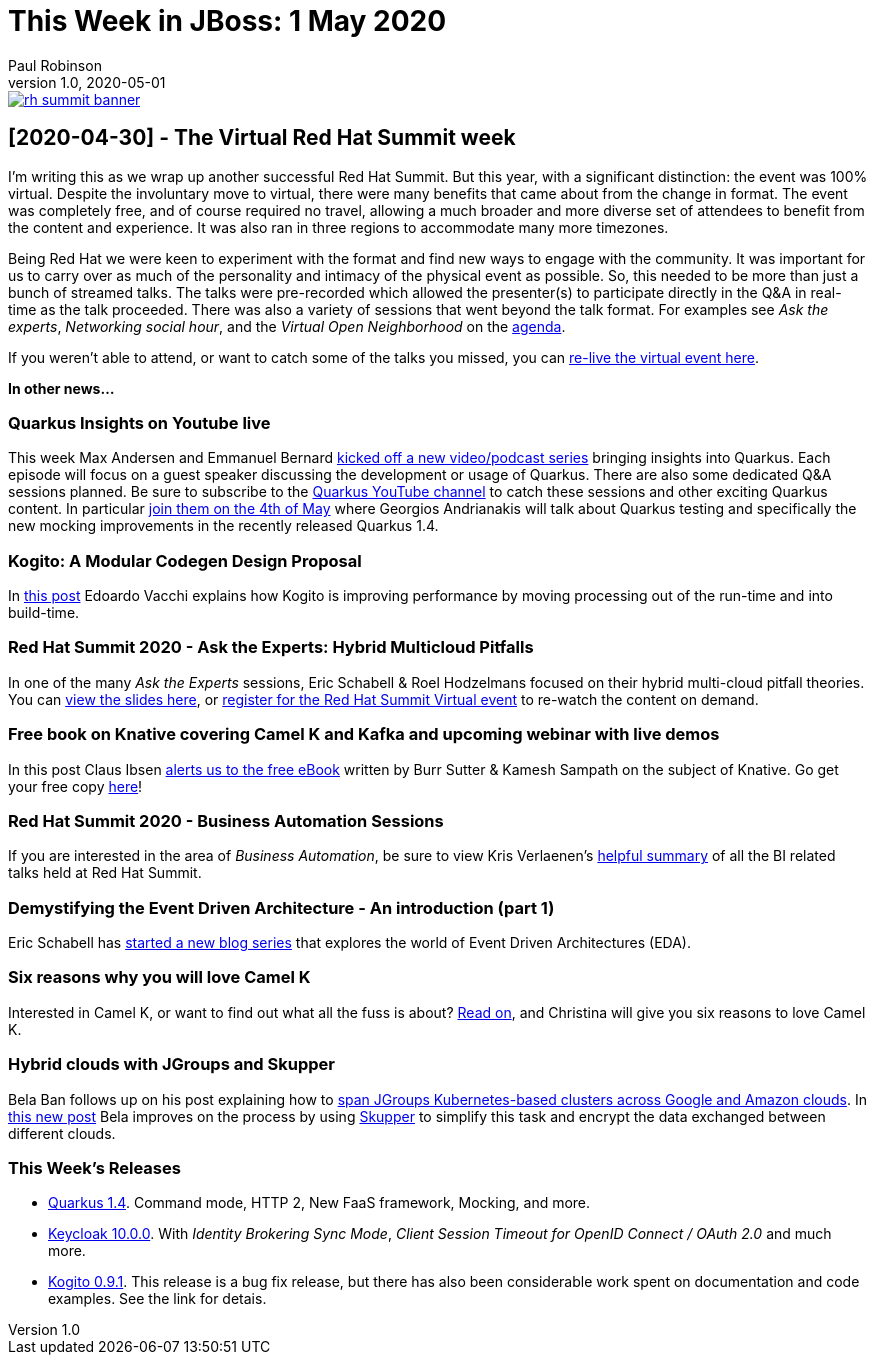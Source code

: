 = This Week in JBoss: 1 May 2020
Paul Robinson
v1.0, 2020-05-01
:tags: summit, virtual, quarkus, kogito

image::/img/posts/rh-summit-banner.png[link="https://www.redhat.com/en/summit"]

== [2020-04-30] - The Virtual Red Hat Summit week

I'm writing this as we wrap up another successful Red Hat Summit. 
But this year, with a significant distinction: the event was 100% 
virtual. Despite the involuntary move to virtual, there were many 
benefits that came about from the change in format. The event was 
completely free, and of course required no travel, allowing a much 
broader and more diverse set of attendees to benefit from the 
content and experience. It was also ran in three regions to 
accommodate many more timezones.

Being Red Hat we were keen to experiment with the format and find 
new ways to engage with the community. It was important for us to 
carry over as much of the personality and intimacy of the physical 
event as possible. So, this needed to be more than just a bunch of 
streamed talks. The talks were pre-recorded which allowed the 
presenter(s) to participate directly in the Q&amp;A in real-time 
as the talk proceeded. There was also a variety of sessions that 
went beyond the talk format. For examples see 
_Ask the experts_, _Networking social hour_, and 
the _Virtual Open Neighborhood_ on the 
https://www.redhat.com/en/summit/agenda/agenda-at-a-glance[agenda].

If you weren't able to attend, or want to catch some of the 
talks you missed, you can https://onlinexperiences.com/Launch/QReg.htm?ShowUUID=4245E6E3-7D25-496D-9B08-4CBDC87CCE74[re-live the virtual event here].

*In other news...*

=== Quarkus Insights on Youtube live

This week Max Andersen and Emmanuel Bernard https://quarkus.io/blog/insights/[kicked off a new video/podcast series] 
bringing insights into Quarkus. Each episode will focus on a 
guest speaker discussing the development or usage of Quarkus. 
There are also some dedicated Q&amp;A sessions planned. Be sure 
to subscribe to the https://www.youtube.com/c/quarkusio[Quarkus YouTube channel] 
to catch these sessions and other exciting Quarkus content. 
In particular https://www.youtube.com/watch?v=OCPFdpvL1Q0&amp;feature=youtu.be[join them on the 4th of May]
where Georgios Andrianakis will talk about Quarkus testing 
and specifically the new mocking improvements in the recently 
released Quarkus 1.4.

=== Kogito: A Modular Codegen Design Proposal

In https://planet.jboss.org/post/kogito_a_modular_codegen_design_proposal[this post] 
Edoardo Vacchi explains how Kogito is improving performance 
by moving processing out of the run-time and into build-time.

=== Red Hat Summit 2020 - Ask the Experts: Hybrid Multicloud Pitfalls

In one of the many _Ask the Experts_ sessions, 
Eric Schabell &amp; Roel Hodzelmans focused on their hybrid 
multi-cloud pitfall theories. You can 
https://planet.jboss.org/post/red_hat_summit_2020_ask_the_experts_hybrid_multicloud_pitfalls_slides[view the slides here], 
or https://onlinexperiences.com/Launch/QReg.htm?ShowUUID=4245E6E3-7D25-496D-9B08-4CBDC87CCE74[register for the Red Hat Summit Virtual event]
to re-watch the content on demand.

=== Free book on Knative covering Camel K and Kafka and upcoming webinar with live demos

In this post Claus Ibsen https://planet.jboss.org/post/free_book_on_knative_covering_camel_k_and_kafka_and_upcoming_webinar_with_live_demos[alerts us to the free eBook] 
written by Burr Sutter &amp; Kamesh Sampath on the subject of Knative. Go get your 
free copy https://developers.redhat.com/books/knative-cookbook/[here]!

=== Red Hat Summit 2020 - Business Automation Sessions

If you are interested in the area of _Business Automation_, be sure to view Kris 
Verlaenen's https://planet.jboss.org/post/virtual_red_hat_summit_2020_april_28_29[helpful summary] 
of all the BI related talks held at Red Hat Summit.

=== Demystifying the Event Driven Architecture - An introduction (part 1)

Eric Schabell has https://planet.jboss.org/post/demystifying_the_event_driven_architecture_an_introduction_part_1[started a new blog series] 
that explores the world of Event Driven Architectures (EDA).

=== Six reasons why you will love Camel K

Interested in Camel K, or want to find out what all the fuss is about?
https://planet.jboss.org/post/six_reasons_why_you_will_love_camel_k[Read on], 
and Christina will give you six reasons to love Camel K.
 
=== Hybrid clouds with JGroups and Skupper

Bela Ban follows up on his post explaining how to 
http://belaban.blogspot.com/2019/12/spanning-jgroups-kubernetes-based.html[span JGroups Kubernetes-based clusters across Google and Amazon clouds]. 
In https://planet.jboss.org/post/hybrid_clouds_with_jgroups_and_skupper[this new post] 
Bela improves on the process by using https://skupper.io/[Skupper] to simplify this 
task and encrypt the data exchanged between different clouds.

=== This Week's Releases

* https://quarkus.io/blog/quarkus-1-4-final-released/[Quarkus 1.4]. Command mode, HTTP 2, New FaaS framework, Mocking, and more.
* https://www.keycloak.org//2020/04/keycloak-1000-released.html[Keycloak 10.0.0]. 
With _Identity Brokering Sync Mode_, _Client Session Timeout for OpenID Connect / OAuth 2.0_ 
and much more.
* https://planet.jboss.org/post/kogito_0_9_1_released[Kogito 0.9.1]. This release 
is a bug fix release, but there has also been considerable work spent on 
documentation and code examples. See the link for detais.

